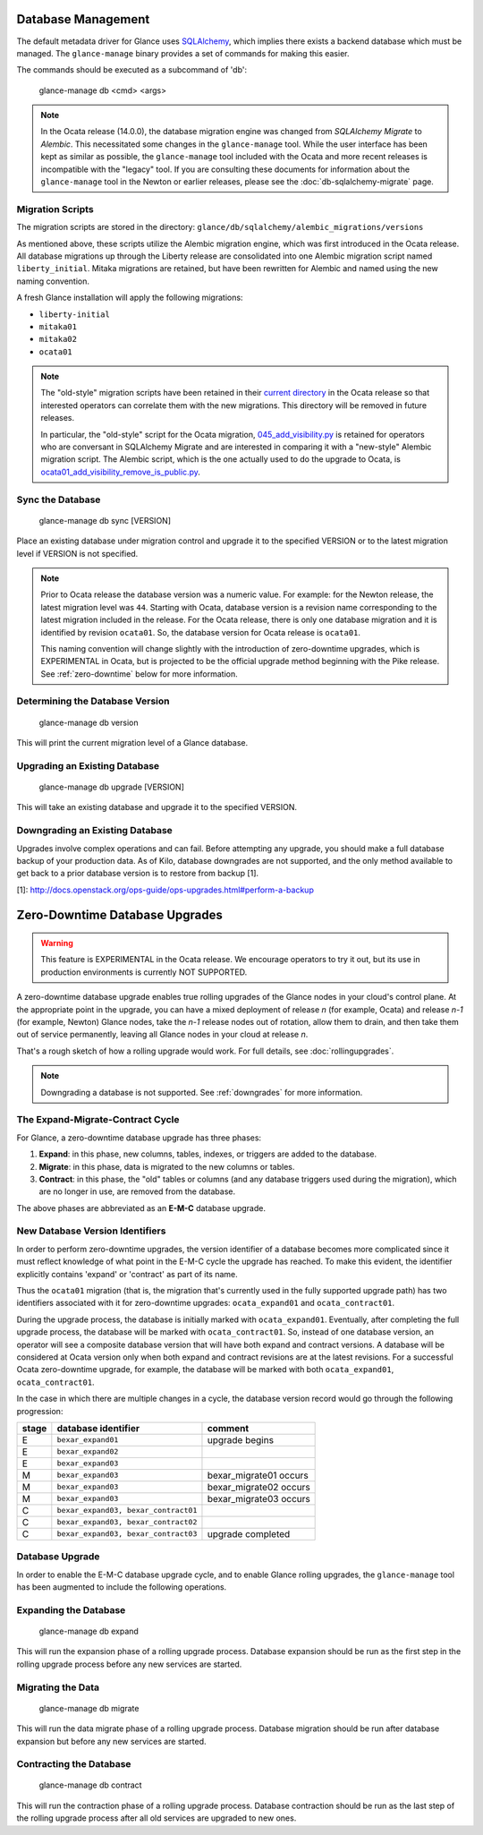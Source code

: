 ..
      Licensed under the Apache License, Version 2.0 (the "License"); you may
      not use this file except in compliance with the License. You may obtain
      a copy of the License at

          http://www.apache.org/licenses/LICENSE-2.0

      Unless required by applicable law or agreed to in writing, software
      distributed under the License is distributed on an "AS IS" BASIS, WITHOUT
      WARRANTIES OR CONDITIONS OF ANY KIND, either express or implied. See the
      License for the specific language governing permissions and limitations
      under the License.

Database Management
===================

The default metadata driver for Glance uses `SQLAlchemy`_, which implies there
exists a backend database which must be managed. The ``glance-manage`` binary
provides a set of commands for making this easier.

The commands should be executed as a subcommand of 'db':

    glance-manage db <cmd> <args>

.. note::
   In the Ocata release (14.0.0), the database migration engine was changed
   from *SQLAlchemy Migrate* to *Alembic*.  This necessitated some changes in
   the ``glance-manage`` tool.  While the user interface has been kept as
   similar as possible, the ``glance-manage`` tool included with the Ocata and
   more recent releases is incompatible with the "legacy" tool.  If you are
   consulting these documents for information about the ``glance-manage`` tool
   in the Newton or earlier releases, please see the
   :doc:`db-sqlalchemy-migrate` page.

.. _`SQLAlchemy`: http://www.sqlalchemy.org/


Migration Scripts
-----------------

The migration scripts are stored in the directory:
``glance/db/sqlalchemy/alembic_migrations/versions``

As mentioned above, these scripts utilize the Alembic migration engine, which
was first introduced in the Ocata release.  All database migrations up through
the Liberty release are consolidated into one Alembic migration script named
``liberty_initial``.  Mitaka migrations are retained, but have been rewritten
for Alembic and named using the new naming convention.

A fresh Glance installation will apply the following
migrations:

* ``liberty-initial``
* ``mitaka01``
* ``mitaka02``
* ``ocata01``

.. note::

   The "old-style" migration scripts have been retained in their `current
   directory`_ in the Ocata release so that interested operators can correlate
   them with the new migrations.  This directory will be removed in future
   releases.

   In particular, the "old-style" script for the Ocata migration,
   `045_add_visibility.py`_ is retained for operators who are conversant in
   SQLAlchemy Migrate and are interested in comparing it with a "new-style"
   Alembic migration script.  The Alembic script, which is the one actually
   used to do the upgrade to Ocata, is
   `ocata01_add_visibility_remove_is_public.py`_.

.. _`current directory`: http://git.openstack.org/cgit/openstack/glance/tree/glance/db/sqlalchemy/migrate_repo/versions?h=stable/ocata
.. _`045_add_visibility.py`: http://git.openstack.org/cgit/openstack/glance/tree/glance/db/sqlalchemy/migrate_repo/versions/045_add_visibility.py?h=stable/ocata
.. _`ocata01_add_visibility_remove_is_public.py`: http://git.openstack.org/cgit/openstack/glance/tree/glance/db/sqlalchemy/alembic_migrations/versions/ocata01_add_visibility_remove_is_public.py?h=stable/ocata

Sync the Database
-----------------

    glance-manage db sync [VERSION]

Place an existing database under migration control and upgrade it to the
specified VERSION or to the latest migration level if VERSION is not specified.

.. note::

   Prior to Ocata release the database version was a numeric value.  For
   example: for the Newton release, the latest migration level was ``44``.
   Starting with Ocata, database version is a revision name corresponding to
   the latest migration included in the release. For the Ocata release, there
   is only one database migration and it is identified by revision
   ``ocata01``. So, the database version for Ocata release is ``ocata01``.

   This naming convention will change slightly with the introduction of
   zero-downtime upgrades, which is EXPERIMENTAL in Ocata, but is projected to
   be the official upgrade method beginning with the Pike release.  See
   :ref:`zero-downtime` below for more information.


Determining the Database Version
--------------------------------

    glance-manage db version

This will print the current migration level of a Glance database.


Upgrading an Existing Database
------------------------------

    glance-manage db upgrade [VERSION]

This will take an existing database and upgrade it to the specified VERSION.

.. _downgrades:

Downgrading an Existing Database
--------------------------------

Upgrades involve complex operations and can fail. Before attempting any
upgrade, you should make a full database backup of your production data. As of
Kilo, database downgrades are not supported, and the only method available to
get back to a prior database version is to restore from backup [1].

[1]: http://docs.openstack.org/ops-guide/ops-upgrades.html#perform-a-backup


.. _zero-downtime:

Zero-Downtime Database Upgrades
===============================

.. warning::
   This feature is EXPERIMENTAL in the Ocata release.  We encourage operators
   to try it out, but its use in production environments is currently NOT
   SUPPORTED.

A zero-downtime database upgrade enables true rolling upgrades of the Glance
nodes in your cloud's control plane.  At the appropriate point in the upgrade,
you can have a mixed deployment of release *n* (for example, Ocata) and release
*n-1* (for example, Newton) Glance nodes, take the *n-1* release nodes out of
rotation, allow them to drain, and then take them out of service permanently,
leaving all Glance nodes in your cloud at release *n*.

That's a rough sketch of how a rolling upgrade would work.  For full details,
see :doc:`rollingupgrades`.

.. note::
   Downgrading a database is not supported.  See :ref:`downgrades` for more
   information.

The Expand-Migrate-Contract Cycle
---------------------------------

For Glance, a zero-downtime database upgrade has three phases:

1. **Expand**: in this phase, new columns, tables, indexes, or triggers are
   added to the database.

2. **Migrate**: in this phase, data is migrated to the new columns or tables.

3. **Contract**: in this phase, the "old" tables or columns (and any database
   triggers used during the migration), which are no longer in use, are removed
   from the database.

The above phases are abbreviated as an **E-M-C** database upgrade.

New Database Version Identifiers
--------------------------------

In order to perform zero-downtime upgrades, the version identifier of a
database becomes more complicated since it must reflect knowledge of what point
in the E-M-C cycle the upgrade has reached.  To make this evident, the
identifier explicitly contains 'expand' or 'contract' as part of its name.

Thus the ``ocata01`` migration (that is, the migration that's currently used in
the fully supported upgrade path) has two identifiers associated with it for
zero-downtime upgrades: ``ocata_expand01`` and ``ocata_contract01``.

During the upgrade process, the database is initially marked with
``ocata_expand01``.  Eventually, after completing the full upgrade process, the
database will be marked with ``ocata_contract01``. So, instead of one database
version, an operator will see a composite database version that will have both
expand and contract versions.  A database will be considered at Ocata version
only when both expand and contract revisions are at the latest revisions.  For
a successful Ocata zero-downtime upgrade, for example, the database will be
marked with both ``ocata_expand01``, ``ocata_contract01``.

In the case in which there are multiple changes in a cycle, the database
version record would go through the following progression:

+-------+--------------------------------------+-------------------------+
| stage | database identifier                  |     comment             |
+=======+======================================+=========================+
|   E   | ``bexar_expand01``                   | upgrade begins          |
+-------+--------------------------------------+-------------------------+
|   E   | ``bexar_expand02``                   |                         |
+-------+--------------------------------------+-------------------------+
|   E   | ``bexar_expand03``                   |                         |
+-------+--------------------------------------+-------------------------+
|   M   | ``bexar_expand03``                   | bexar_migrate01 occurs  |
+-------+--------------------------------------+-------------------------+
|   M   | ``bexar_expand03``                   | bexar_migrate02 occurs  |
+-------+--------------------------------------+-------------------------+
|   M   | ``bexar_expand03``                   | bexar_migrate03 occurs  |
+-------+--------------------------------------+-------------------------+
|   C   | ``bexar_expand03, bexar_contract01`` |                         |
+-------+--------------------------------------+-------------------------+
|   C   | ``bexar_expand03, bexar_contract02`` |                         |
+-------+--------------------------------------+-------------------------+
|   C   | ``bexar_expand03, bexar_contract03`` | upgrade completed       |
+-------+--------------------------------------+-------------------------+

Database Upgrade
----------------

In order to enable the E-M-C database upgrade cycle, and to enable Glance
rolling upgrades, the ``glance-manage`` tool has been augmented to include the
following operations.

Expanding the Database
----------------------

    glance-manage db expand

This will run the expansion phase of a rolling upgrade process.  Database
expansion should be run as the first step in the rolling upgrade process before
any new services are started.


Migrating the Data
------------------

    glance-manage db migrate

This will run the data migrate phase of a rolling upgrade process.  Database
migration should be run after database expansion but before any new services
are started.


Contracting the Database
------------------------

    glance-manage db contract

This will run the contraction phase of a rolling upgrade process.
Database contraction should be run as the last step of the rolling upgrade
process after all old services are upgraded to new ones.
